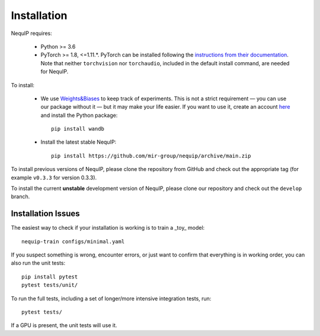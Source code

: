 Installation
============

NequIP requires:

 * Python >= 3.6
 * PyTorch >= 1.8, <=1.11.*. PyTorch can be installed following the `instructions from their documentation <https://pytorch.org/get-started/locally/>`_. Note that neither ``torchvision`` nor ``torchaudio``, included in the default install command, are needed for NequIP.

To install:

 * We use `Weights&Biases <https://wandb.ai>`_ to keep track of experiments. This is not a strict requirement — you can use our package without it — but it may make your life easier. If you want to use it, create an account `here <https://wandb.ai/login?signup=true>`_ and install the Python package::

    pip install wandb

 * Install the latest stable NequIP::

    pip install https://github.com/mir-group/nequip/archive/main.zip

To install previous versions of NequIP, please clone the repository from GitHub and check out the appropriate tag (for example ``v0.3.3`` for version 0.3.3).

To install the current **unstable** development version of NequIP, please clone our repository and check out the ``develop`` branch.

Installation Issues
-------------------

The easiest way to check if your installation is working is to train a _toy_ model::

    nequip-train configs/minimal.yaml

If you suspect something is wrong, encounter errors, or just want to confirm that everything is in working order, you can also run the unit tests::

    pip install pytest
    pytest tests/unit/

To run the full tests, including a set of longer/more intensive integration tests, run::

    pytest tests/

If a GPU is present, the unit tests will use it.